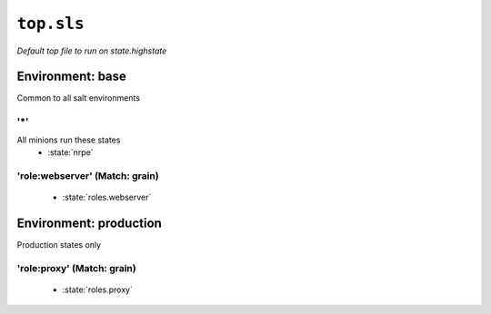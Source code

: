 ``top.sls``
**************

*Default top file to run on state.highstate*



Environment: base
=======================

Common to all salt environments

'*' 
~~~~~~~~~~~~~~~~~~~~~~~~~~~~~

All minions run these states
    * :state:`nrpe`

'role:webserver' (Match: grain)
~~~~~~~~~~~~~~~~~~~~~~~~~~~~~~~~~~~~~~~~~~


    * :state:`roles.webserver`

Environment: production
=============================

Production states only

'role:proxy' (Match: grain)
~~~~~~~~~~~~~~~~~~~~~~~~~~~~~~~~~~~~~~


    * :state:`roles.proxy`